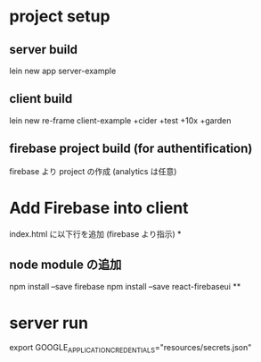 * project setup
** server build
lein new app server-example
** client build
lein new re-frame client-example +cider +test +10x +garden
** firebase project build (for authentification)
firebase より project の作成
(analytics は任意)
* Add Firebase into client
index.html に以下行を追加 (firebase より指示)
*
** node module の追加
npm install --save firebase
npm install --save react-firebaseui
**

* server run
export GOOGLE_APPLICATION_CREDENTIALS="resources/secrets.json"
